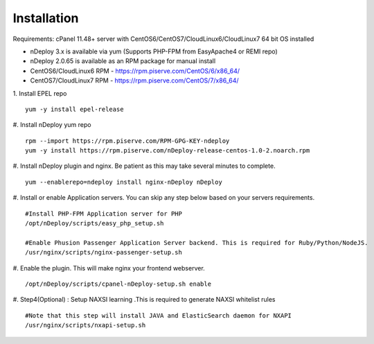 Installation
============
Requirements: cPanel 11.48+ server with CentOS6/CentOS7/CloudLinux6/CloudLinux7 64 bit OS installed

* nDeploy 3.x is available via yum (Supports PHP-FPM from EasyApache4 or REMI repo)
* nDeploy 2.0.65 is available as an RPM package for manual install
* CentOS6/CloudLinux6 RPM - `https://rpm.piserve.com/CentOS/6/x86_64/ <https://rpm.piserve.com/CentOS/6/x86_64/>`_
* CentOS7/CloudLinux7 RPM - `https://rpm.piserve.com/CentOS/7/x86_64/ <https://rpm.piserve.com/CentOS/7/x86_64/>`_

1. Install EPEL repo
::

  yum -y install epel-release

#. Install nDeploy yum repo
::

  rpm --import https://rpm.piserve.com/RPM-GPG-KEY-ndeploy
  yum -y install https://rpm.piserve.com/nDeploy-release-centos-1.0-2.noarch.rpm

#. Install nDeploy plugin and nginx. Be patient as this may take several minutes to complete.
::

  yum --enablerepo=ndeploy install nginx-nDeploy nDeploy

#. Install or enable Application servers. You can skip any step below based on your servers requirements.
::

  #Install PHP-FPM Application server for PHP
  /opt/nDeploy/scripts/easy_php_setup.sh

  #Enable Phusion Passenger Application Server backend. This is required for Ruby/Python/NodeJS.
  /usr/nginx/scripts/nginx-passenger-setup.sh

#. Enable the plugin. This will make nginx your frontend webserver.
::

  /opt/nDeploy/scripts/cpanel-nDeploy-setup.sh enable

#. Step4(Optional) : Setup NAXSI learning .This is required to generate NAXSI whitelist rules
::

  #Note that this step will install JAVA and ElasticSearch daemon for NXAPI
  /usr/nginx/scripts/nxapi-setup.sh
